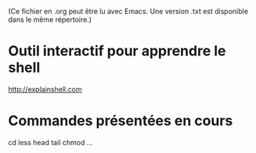 (Ce fichier en .org peut être lu avec Emacs.  Une version .txt
est disponible dans le même répertoire.)

* Outil interactif pour apprendre le shell

http://explainshell.com

* Commandes présentées en cours

cd
less
head
tail
chmod
...



